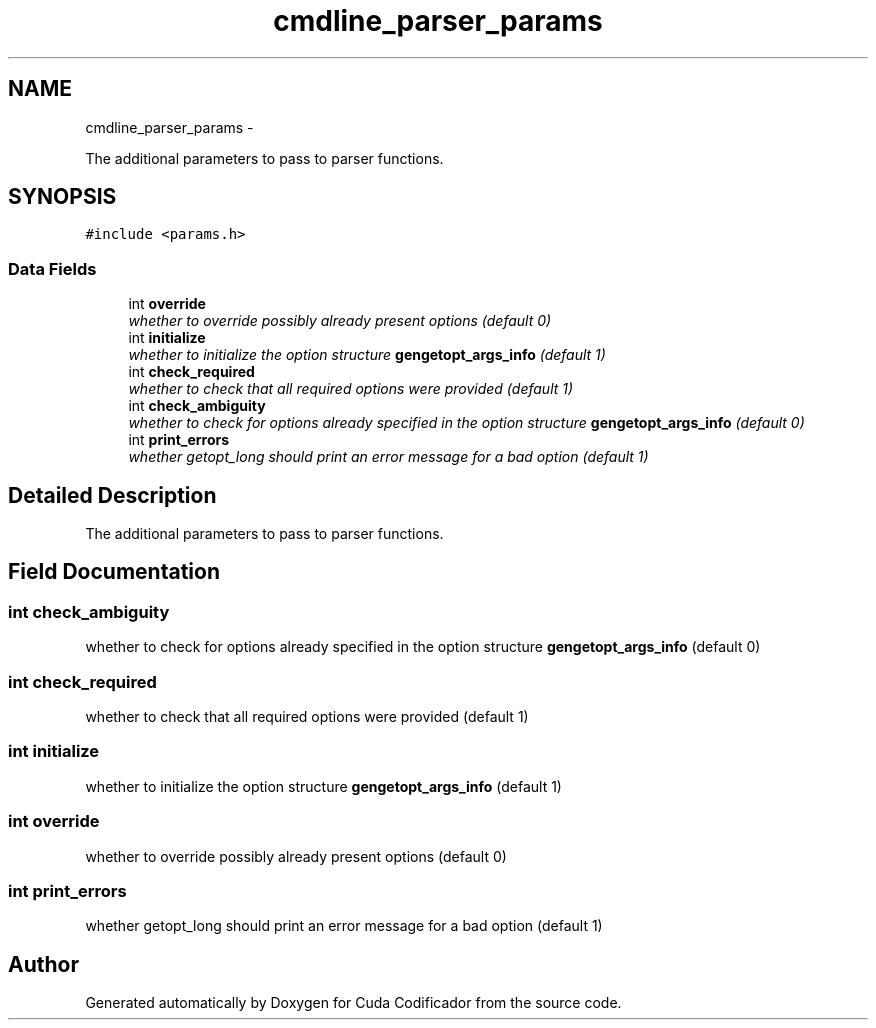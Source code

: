 .TH "cmdline_parser_params" 3 "Fri Nov 25 2011" "Version v1.0.0" "Cuda Codificador" \" -*- nroff -*-
.ad l
.nh
.SH NAME
cmdline_parser_params \- 
.PP
The additional parameters to pass to parser functions.  

.SH SYNOPSIS
.br
.PP
.PP
\fC#include <params.h>\fP
.SS "Data Fields"

.in +1c
.ti -1c
.RI "int \fBoverride\fP"
.br
.RI "\fIwhether to override possibly already present options (default 0) \fP"
.ti -1c
.RI "int \fBinitialize\fP"
.br
.RI "\fIwhether to initialize the option structure \fBgengetopt_args_info\fP (default 1) \fP"
.ti -1c
.RI "int \fBcheck_required\fP"
.br
.RI "\fIwhether to check that all required options were provided (default 1) \fP"
.ti -1c
.RI "int \fBcheck_ambiguity\fP"
.br
.RI "\fIwhether to check for options already specified in the option structure \fBgengetopt_args_info\fP (default 0) \fP"
.ti -1c
.RI "int \fBprint_errors\fP"
.br
.RI "\fIwhether getopt_long should print an error message for a bad option (default 1) \fP"
.in -1c
.SH "Detailed Description"
.PP 
The additional parameters to pass to parser functions. 
.SH "Field Documentation"
.PP 
.SS "int \fBcheck_ambiguity\fP"
.PP
whether to check for options already specified in the option structure \fBgengetopt_args_info\fP (default 0) 
.SS "int \fBcheck_required\fP"
.PP
whether to check that all required options were provided (default 1) 
.SS "int \fBinitialize\fP"
.PP
whether to initialize the option structure \fBgengetopt_args_info\fP (default 1) 
.SS "int \fBoverride\fP"
.PP
whether to override possibly already present options (default 0) 
.SS "int \fBprint_errors\fP"
.PP
whether getopt_long should print an error message for a bad option (default 1) 

.SH "Author"
.PP 
Generated automatically by Doxygen for Cuda Codificador from the source code.
